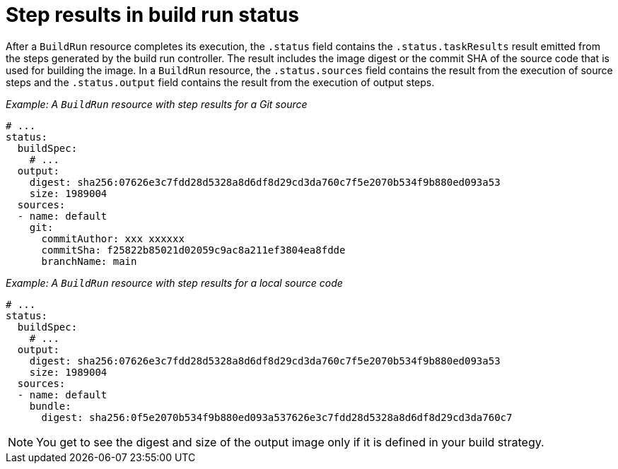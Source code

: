 // This module is included in the following assembly:
//
// * configuring/configuring-build-runs.adoc

:_mod-docs-content-type: REFERENCE
[id="ob-step-results-in-build-run-status_{context}"]
= Step results in build run status

After a `BuildRun` resource completes its execution, the `.status` field contains the `.status.taskResults` result emitted from the steps generated by the build run controller. The result includes the image digest or the commit SHA of the source code that is used for building the image. In a `BuildRun` resource, the `.status.sources` field contains the result from the execution of source steps and the `.status.output` field contains the result from the execution of output steps. 

_Example: A `BuildRun` resource with step results for a Git source_

[source,yaml]
----
# ...
status:
  buildSpec:
    # ...
  output:
    digest: sha256:07626e3c7fdd28d5328a8d6df8d29cd3da760c7f5e2070b534f9b880ed093a53
    size: 1989004
  sources:
  - name: default
    git:
      commitAuthor: xxx xxxxxx
      commitSha: f25822b85021d02059c9ac8a211ef3804ea8fdde
      branchName: main
----

_Example: A `BuildRun` resource with step results for a local source code_

[source,yaml]
----
# ...
status:
  buildSpec:
    # ...
  output:
    digest: sha256:07626e3c7fdd28d5328a8d6df8d29cd3da760c7f5e2070b534f9b880ed093a53
    size: 1989004
  sources:
  - name: default
    bundle:
      digest: sha256:0f5e2070b534f9b880ed093a537626e3c7fdd28d5328a8d6df8d29cd3da760c7
----

[NOTE] 
====
You get to see the digest and size of the output image only if it is defined in your build strategy.
====
